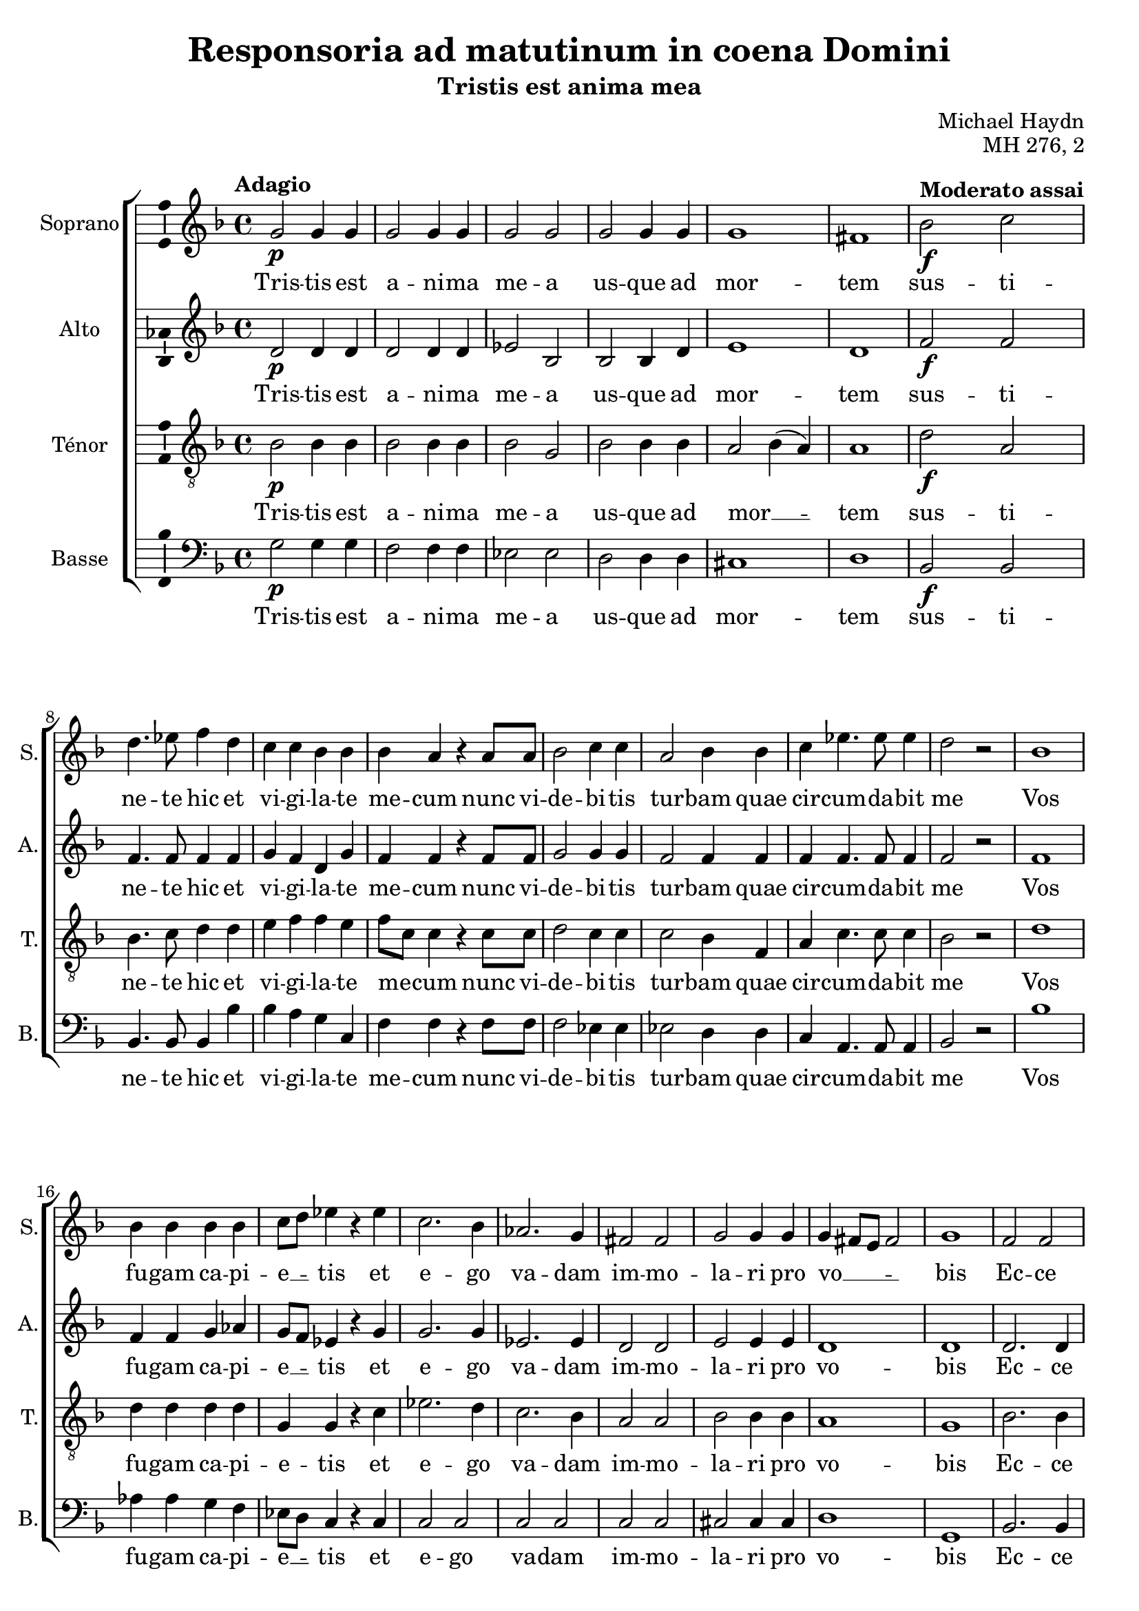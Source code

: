 \version "2.14.2"
\language "italiano"

\header {
  composer = "Michael Haydn"
  title = "Responsoria ad matutinum in coena Domini"
  subtitle = "Tristis est anima mea"
  opus = "MH 276, 2"
  tagline = "" % no footer
}

global = {
  \key re \minor
  \time 4/4
  \tempo "Adagio" 4 = 60
  \set Score.tempoHideNote = ##t % hide tempo marking
}

notesA = {
  sol2 \p sol4 sol |
  sol2 sol4 sol |
  sol2 sol2 |
  sol2 sol4 sol |
  sol1 |
  fad1 |
  
  \tempo "Moderato assai" 4 = 95
  
  sib2 \f do2 |
  re4. mib8 fa4 re4 |
  do4 do sib sib |
  sib4 la r4 la8 la |
  sib2 do4 do |
  la2 sib4 sib |
  do mib4. mib8 mib4 |
  re2 r2 |
  sib1 |
  
  sib4 sib sib sib |
  do8 re mib4 r4 mib |
  do2. sib4 |
  lab2. sol4 |
  fad2 fad |
  sol2 sol4 sol |
  sol4 fad8 mi fad2 |
  sol1 |
  
  fa2 fa |
  la4 la la la |
  sib2 sib4 sib |
  do2 do4 do |
  re4. re8 re4 re |
  mi2 mi4 mi |
  fa2 do |
  sib4 sib sib2 |
  la2 r2 |
  
  sib1 |
  si4 si si si |
  do8 re mib4 r4 mib |
  do2. sib4 |
  lab2. sol4 |
  fad2 fad |
  sol2 sol4 sol |
  sol fad8 mi fad2 |
  sol1
  
  \bar "|."
}

notesB = {
  re,2 \p re4 re |
  re2 re4 re |
  mib2 sib |
  sib sib4 re |
  mi1 |
  re1 |
  
  \tempo "Moderato assai" 4 = 95
  
  fa2 \f fa2 |
  fa4. fa8 fa4 fa |
  sol4 fa re sol |
  fa fa r4 fa8 fa |
  sol2 sol4 sol |
  fa2 fa4 fa |
  fa fa4. fa8 fa4 |
  fa2 r2 |
  fa1 |
  
  fa4 fa sol lab |
  sol8 fa mib4 r4 sol |
  sol2. sol4 |
  mib2. mib4 |
  re2 re |
  mi2 mi4 mi |
  re1 |
  re1 |
  
  re2. re4 |
  mib4 mib mib mib |
  re2 re4 fa |
  fa2 fa4 fa |
  fa4. fa8 fa4 fa |
  sol2 sol4 sol |
  fa2 fa |
  fa4 fa mi2 |
  fa2 r2 |
  
  fa1 |
  fa4 fa sol lab |
  sol8 fa mib4 r4 sol |
  sol2. sol4 |
  mib2. mib4 |
  re2 re |
  mi2 mi4 mi |
  re1 |
  re1
  
  \bar "|."
}

notesC = {
  sib2 \p sib4 sib |
  sib2 sib4 sib |
  sib2 sol2 |
  sib2 sib4 sib |
  la2 sib4( la) |
  la1 |
  
  \tempo "Moderato assai" 4 = 95
  
  re2 \f la |
  sib4. do8 re4 re |
  mi4 fa fa mi |
  fa8 do do4 r4 do8 do |
  re2 do4 do |
  do2 sib4 fa |
  la do4. do8 do4 |
  sib2 r2 |
  
  re1 |
  re4 re re re |
  sol,4 sol r4 do |
  mib2. re4 |
  do2. sib4 |
  la2 la |
  sib2 sib4 sib |
  la1 |
  sol1 |
  
  sib2. sib4 |
  do4 do do do |
  fa,2 fa4 re' |
  la2 la4 la |
  sib4. sib8 sib4 re |
  do2 do4 do |
  do2 do |
  re2 re4 sib |
  do2 r2 |
  
  re1 |
  re4 re re re |
  sol,4 sol r4 do |
  mib2. re4 |
  do2. sib4 |
  la2 la |
  sib2 sib4 sib |
  la1 |
  sol1
  
  \bar "|."
}

notesD = {
  sol2 \p sol4 sol |
  fa2 fa4 fa |
  mib2 mib |
  re2 re4 re |
  dod1 |
  re1 |
  
  \tempo "Moderato assai" 4 = 95
  
  sib2 \f sib |
  sib4. sib8 sib4 sib' |
  sib4 la sol do, |
  fa4 fa r4 fa8 fa |
  fa2 mib4 mib |
  mib2 re4 re |
  do4 la4. la8 la4 |
  sib2 r2 |
  sib'1 |
  
  lab4 lab sol fa |
  mib8 re do4 r4 do |
  do2 do |
  do do |
  do do |
  dod2 dod4 dod |
  re1 |
  sol,1 |
  
  sib2. sib4 |
  sib4 sib sib sib |
  sib2 sib4 sib |
  sib2 sib4 sib |
  sib4. sib8 sib4 sib |
  sib2 sib4 sib |
  la2 la |
  sol2 sol4 sol |
  fa2 r2 |
  
  sib'1 |
  lab4 lab sol fa |
  mib8 re do4 r4 do |
  do2 do |
  do do |
  do do |
  dod2 dod4 dod |
  re1 |
  sol1
  
  \bar "|."
}

lyricsA = \lyricmode {
  Tris -- tis est a -- ni -- ma me -- a us -- que ad mor -- tem
  sus -- ti -- ne -- te hic et vi -- gi -- la -- te me -- cum
  nunc vi -- de -- bi -- tis tur -- bam quae cir -- cum -- da -- bit me
  
  Vos fu -- gam ca -- pi -- e __ _ -- tis et e -- go va -- dam im -- mo -- la -- ri pro vo __ _ _ _ -- bis
  
  Ec -- ce ap -- pro -- pin -- quat ho -- ra et Fi -- li -- us ho -- mi -- nis
  tra -- de -- tur in ma -- nus pec -- ca -- to -- rum
  
  Vos fu -- gam ca -- pi -- e __ _ -- tis et e -- go va -- dam im -- mo -- la -- ri pro vo __ _ _ _ -- bis
}

lyricsB = \lyricmode {
  Tris -- tis est a -- ni -- ma me -- a us -- que ad mor -- tem
  sus -- ti -- ne -- te hic et vi -- gi -- la -- te me -- cum
  nunc vi -- de -- bi -- tis tur -- bam quae cir -- cum -- da -- bit me
  
  Vos fu -- gam ca -- pi -- e __ _ -- tis et e -- go va -- dam im -- mo -- la -- ri pro vo -- bis
  
  Ec -- ce ap -- pro -- pin -- quat ho -- ra et Fi -- li -- us ho -- mi -- nis
  tra -- de -- tur in ma -- nus pec -- ca -- to -- rum
  
  Vos fu -- gam ca -- pi -- e __ _ -- tis et e -- go va -- dam im -- mo -- la -- ri pro vo -- bis
}

lyricsC = \lyricmode {
  Tris -- tis est a -- ni -- ma me -- a us -- que ad mor __ _ -- tem
  sus -- ti -- ne -- te hic et vi -- gi -- la -- te me __ _ -- cum
  nunc vi -- de -- bi -- tis tur -- bam quae cir -- cum -- da -- bit me
  
  Vos fu -- gam ca -- pi -- e -- tis et e -- go va -- dam im -- mo -- la -- ri pro vo -- bis
  
  Ec -- ce ap -- pro -- pin -- quat ho -- ra et Fi -- li -- us ho -- mi -- nis
  tra -- de -- tur in ma -- nus pec -- ca -- to -- rum
  
  Vos fu -- gam ca -- pi -- e -- tis et e -- go va -- dam im -- mo -- la -- ri pro vo -- bis
}

lyricsD = \lyricmode {
  Tris -- tis est a -- ni -- ma me -- a us -- que ad mor -- tem
  sus -- ti -- ne -- te hic et vi -- gi -- la -- te me -- cum
  nunc vi -- de -- bi -- tis tur -- bam quae cir -- cum -- da -- bit me
  
  Vos fu -- gam ca -- pi -- e __ _ -- tis et e -- go va -- dam im -- mo -- la -- ri pro vo -- bis
  
  Ec -- ce ap -- pro -- pin -- quat ho -- ra et Fi -- li -- us ho -- mi -- nis
  tra -- de -- tur in ma -- nus pec -- ca -- to -- rum
  
  Vos fu -- gam ca -- pi -- e __ _ -- tis et e -- go va -- dam im -- mo -- la -- ri pro vo -- bis
}

\score {
  \new ChoirStaff <<
    \new Staff <<
      \set Staff.midiInstrument = #"choir aahs"
      \new Voice = "Soprano" <<
        \global
        \set Staff.instrumentName = #"Soprano"
        \set Staff.shortInstrumentName = #"S."
        \relative do'' {
          \clef treble
          \notesA
        }
        \addlyrics {
          \lyricsA
        }
      >>
    >>
    \new Staff <<
      \set Staff.midiInstrument = #"choir aahs"
      \new Voice = "Alto" <<
        \global
        \set Staff.instrumentName = #"Alto"
        \set Staff.shortInstrumentName = #"A."
        \relative la' {
          \clef treble
          \notesB
        }
        \addlyrics {
          \lyricsB
        }
      >>
    >>
    \new Staff <<
      \set Staff.midiInstrument = #"choir aahs"
      \new Voice = "Ténor" <<
        \global
        \set Staff.instrumentName = #"Ténor"
        \set Staff.shortInstrumentName = #"T."
        \relative do' {
          \clef "G_8"
          \notesC
        }
        \addlyrics {
          \lyricsC
        }
      >>
    >>
    \new Staff <<
      \set Staff.midiInstrument = #"choir aahs"
      \new Voice = "Basse" <<
        \global
        \set Staff.instrumentName = #"Basse"
        \set Staff.shortInstrumentName = #"B."
        \relative do' {
          \clef bass
          \notesD
        }
        \addlyrics {
          \lyricsD
        }
      >>
    >>
  >>
  
  \midi { }
  
  \layout {
    \context {
      \Voice
      \consists Ambitus_engraver % display ambitus
    }
  }
}